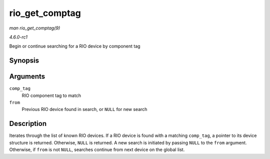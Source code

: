
.. _API-rio-get-comptag:

===============
rio_get_comptag
===============

*man rio_get_comptag(9)*

*4.6.0-rc1*

Begin or continue searching for a RIO device by component tag


Synopsis
========

.. c:function:: struct rio_dev ⋆ rio_get_comptag( u32 comp_tag, struct rio_dev * from )

Arguments
=========

``comp_tag``
    RIO component tag to match

``from``
    Previous RIO device found in search, or ``NULL`` for new search


Description
===========

Iterates through the list of known RIO devices. If a RIO device is found with a matching ``comp_tag``, a pointer to its device structure is returned. Otherwise, ``NULL`` is
returned. A new search is initiated by passing ``NULL`` to the ``from`` argument. Otherwise, if ``from`` is not ``NULL``, searches continue from next device on the global list.
